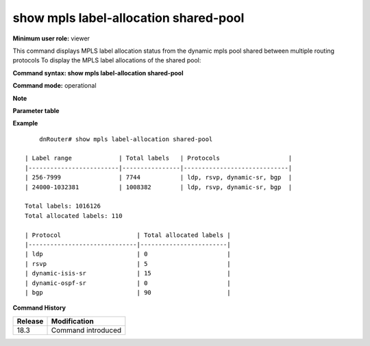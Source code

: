 show mpls label-allocation shared-pool
--------------------------------------

**Minimum user role:** viewer

This command displays MPLS label allocation status from the dynamic mpls pool shared between multiple routing protocols
To display the MPLS label allocations of the shared pool:

**Command syntax: show mpls label-allocation shared-pool**

**Command mode:** operational



**Note**


**Parameter table**


**Example**
::

	dnRouter# show mpls label-allocation shared-pool

    | Label range             | Total labels   | Protocols                   |
    |-------------------------|----------------|-----------------------------|
    | 256-7999                | 7744           | ldp, rsvp, dynamic-sr, bgp  |
    | 24000-1032381           | 1008382        | ldp, rsvp, dynamic-sr, bgp  |

    Total labels: 1016126
    Total allocated labels: 110

    | Protocol                     | Total allocated labels |
    |------------------------------|------------------------|
    | ldp                          | 0                      |
    | rsvp                         | 5                      |
    | dynamic-isis-sr              | 15                     |
    | dynamic-ospf-sr              | 0                      |
    | bgp                          | 90                     |

.. **Help line:** displays mpls label block allocation

**Command History**

+---------+-------------------------------------------------+
| Release | Modification                                    |
+=========+=================================================+
| 18.3    | Command introduced                              |
+---------+-------------------------------------------------+
